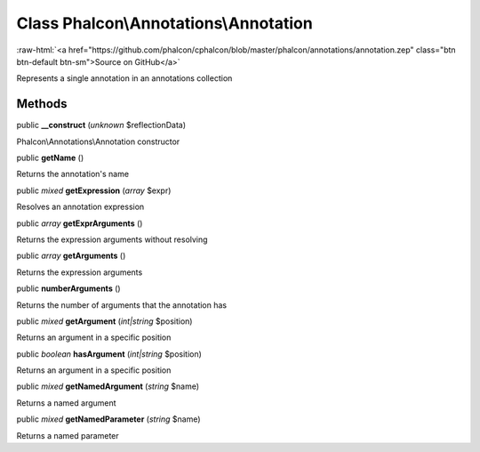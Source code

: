 Class **Phalcon\\Annotations\\Annotation**
==========================================

.. role:: raw-html(raw)
   :format: html

:raw-html:`<a href="https://github.com/phalcon/cphalcon/blob/master/phalcon/annotations/annotation.zep" class="btn btn-default btn-sm">Source on GitHub</a>`

Represents a single annotation in an annotations collection


Methods
-------

public  **__construct** (*unknown* $reflectionData)

Phalcon\\Annotations\\Annotation constructor



public  **getName** ()

Returns the annotation's name



public *mixed*  **getExpression** (*array* $expr)

Resolves an annotation expression



public *array*  **getExprArguments** ()

Returns the expression arguments without resolving



public *array*  **getArguments** ()

Returns the expression arguments



public  **numberArguments** ()

Returns the number of arguments that the annotation has



public *mixed*  **getArgument** (*int|string* $position)

Returns an argument in a specific position



public *boolean*  **hasArgument** (*int|string* $position)

Returns an argument in a specific position



public *mixed*  **getNamedArgument** (*string* $name)

Returns a named argument



public *mixed*  **getNamedParameter** (*string* $name)

Returns a named parameter



